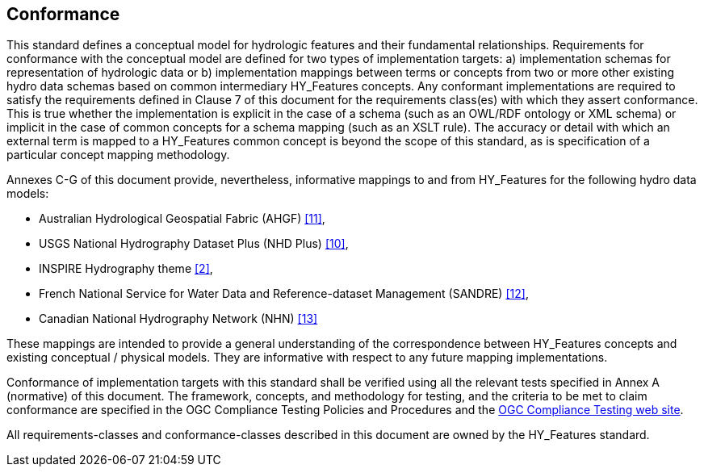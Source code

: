 == Conformance
This standard defines a conceptual model for hydrologic features and
their fundamental relationships. Requirements for conformance with the
conceptual model are defined for two types of implementation targets: a)
implementation schemas for representation of hydrologic data or b)
implementation mappings between terms or concepts from two or more other
existing hydro data schemas based on common intermediary HY_Features
concepts. Any conformant implementations are required to satisfy the
requirements defined in Clause 7 of this document for the requirements
class(es) with which they assert conformance. This is true whether the
implementation is explicit in the case of a schema (such as an OWL/RDF
ontology or XML schema) or implicit in the case of common concepts for a
schema mapping (such as an XSLT rule). The accuracy or detail with which
an external term is mapped to a HY_Features common concept is beyond the
scope of this standard, as is specification of a particular concept
mapping methodology. +

Annexes C-G of this document provide, nevertheless, informative mappings
to and from HY_Features for the following hydro data models: +

* Australian Hydrological Geospatial Fabric (AHGF) link:#BOM2015[[11\]],
* USGS National Hydrography Dataset Plus (NHD Plus) link:#MCKAY2012[[10\]],
* INSPIRE Hydrography theme link:#EC2000[[2\]],
* French National Service for Water Data and Reference-dataset
Management (SANDRE) link:#SANDRE2010[[12\]],
* Canadian National Hydrography Network (NHN) link:#NRCAN2017[[13\]]

These mappings are intended to provide a general understanding of the
correspondence between HY_Features concepts and existing conceptual /
physical models. They are informative with respect to any future mapping
implementations. +

Conformance of implementation targets with this standard shall be
verified using all the relevant tests specified in Annex A (normative)
of this document. The framework, concepts, and methodology for testing,
and the criteria to be met to claim conformance are specified in the OGC
Compliance Testing Policies and Procedures and the https://cite.opengeospatial.org/[OGC Compliance
Testing web site].

All requirements-classes and conformance-classes described in this
document are owned by the HY_Features standard.